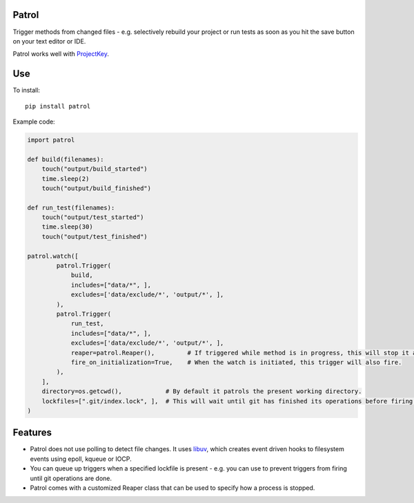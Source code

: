 Patrol
======

Trigger methods from changed files - e.g. selectively rebuild your project or
run tests as soon as you hit the save button on your text editor or IDE.

Patrol works well with ProjectKey_.


Use
===

To install::

    pip install patrol

Example code:

.. code-block:: python

    import patrol

    def build(filenames):
        touch("output/build_started")
        time.sleep(2)
        touch("output/build_finished")

    def run_test(filenames):
        touch("output/test_started")
        time.sleep(30)
        touch("output/test_finished")

    patrol.watch([
            patrol.Trigger(
                build,
                includes=["data/*", ],
                excludes=['data/exclude/*', 'output/*', ],
            ),
            patrol.Trigger(
                run_test,
                includes=["data/*", ],
                excludes=['data/exclude/*', 'output/*', ],
                reaper=patrol.Reaper(),         # If triggered while method is in progress, this will stop it and start it again.
                fire_on_initialization=True,    # When the watch is initiated, this trigger will also fire.
            ),
        ],
        directory=os.getcwd(),            # By default it patrols the present working directory.
        lockfiles=[".git/index.lock", ],  # This will wait until git has finished its operations before firing any triggers
    )



Features
========

* Patrol does not use polling to detect file changes. It uses libuv_, which creates event driven hooks to filesystem events using epoll, kqueue or IOCP.
* You can queue up triggers when a specified lockfile is present - e.g. you can use to prevent triggers from firing until git operations are done.
* Patrol comes with a customized Reaper class that can be used to specify how a process is stopped.

.. _ProjectKey: https://github.com/crdoconnor/projectkey

.. _libuv: https://github.com/libuv/libuv
